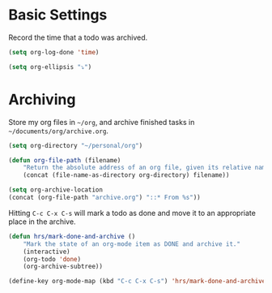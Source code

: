 * Basic Settings
	Record the time that a todo was archived.

	#+BEGIN_SRC emacs-lisp
	 (setq org-log-done 'time)
	#+END_SRC

	#+BEGIN_SRC emacs-lisp
		(setq org-ellipsis "⤵")
	#+END_SRC

* Archiving
	Store my org files in =~/org=, and archive finished tasks in
	=~/documents/org/archive.org=.

	#+BEGIN_SRC emacs-lisp
		(setq org-directory "~/personal/org")

		(defun org-file-path (filename)
			"Return the absolute address of an org file, given its relative name."
			(concat (file-name-as-directory org-directory) filename))

		(setq org-archive-location
		(concat (org-file-path "archive.org") "::* From %s"))
	#+END_SRC

	Hitting =C-c C-x C-s= will mark a todo as done and move it to an appropriate
	place in the archive.

	#+BEGIN_SRC emacs-lisp
		(defun hrs/mark-done-and-archive ()
			"Mark the state of an org-mode item as DONE and archive it."
			(interactive)
			(org-todo 'done)
			(org-archive-subtree))

		(define-key org-mode-map (kbd "C-c C-x C-s") 'hrs/mark-done-and-archive)
	#+END_SRC
